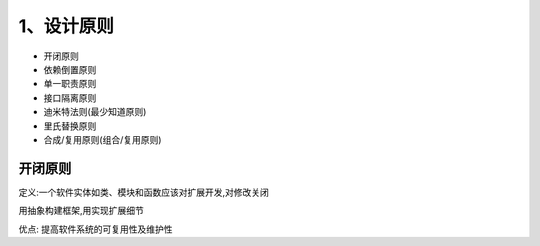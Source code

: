 ============
1、设计原则
============

- 开闭原则
- 依赖倒置原则
- 单一职责原则
- 接口隔离原则
- 迪米特法则(最少知道原则)
- 里氏替换原则
- 合成/复用原则(组合/复用原则)


开闭原则
====================

定义:一个软件实体如类、模块和函数应该对扩展开发,对修改关闭

用抽象构建框架,用实现扩展细节

优点: 提高软件系统的可复用性及维护性

